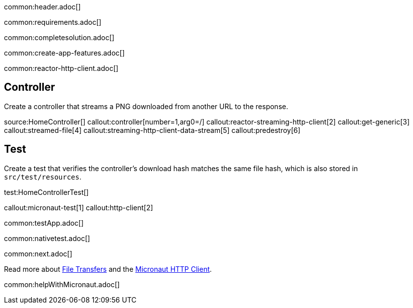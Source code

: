 common:header.adoc[]

common:requirements.adoc[]

common:completesolution.adoc[]

common:create-app-features.adoc[]

common:reactor-http-client.adoc[]

== Controller

Create a controller that streams a PNG downloaded from another URL to the response.

source:HomeController[]
callout:controller[number=1,arg0=/]
callout:reactor-streaming-http-client[2]
callout:get-generic[3]
callout:streamed-file[4]
callout:streaming-http-client-data-stream[5]
callout:predestroy[6]

== Test

Create a test that verifies the controller's download hash matches the same file hash, which is also stored in `src/test/resources`.

test:HomeControllerTest[]

callout:micronaut-test[1]
callout:http-client[2]

common:testApp.adoc[]

common:nativetest.adoc[]

common:next.adoc[]

Read more about https://docs.micronaut.io/latest/guide/#transfers[File Transfers] and the https://docs.micronaut.io/latest/guide/#httpClient[Micronaut HTTP Client].

common:helpWithMicronaut.adoc[]
